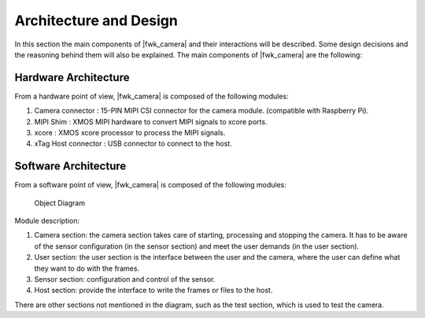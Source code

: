 Architecture and Design
=======================

In this section the main components of |fwk_camera| and their interactions will be described.
Some design decisions and the reasoning behind them will also be explained.
The main components of |fwk_camera| are the following:


Hardware Architecture
---------------------
From a hardware point of view, |fwk_camera| is composed of the following modules:

#.  Camera connector : 15-PIN MIPI CSI connector for the camera module. (compatible with Raspberry Pi).
#.  MIPI Shim : XMOS MIPI hardware to convert MIPI signals to xcore ports.
#.  xcore : XMOS xcore processor to process the MIPI signals.
#.  xTag Host connector : USB connector to connect to the host.

Software Architecture
---------------------
From a software point of view, |fwk_camera| is composed of the following modules:

.. _obj_diagram:

.. figure:: images/2_object_diagram.png
  :alt: |fwk_camera| object diagram
  :figclass: custom-class

  Object Diagram

Module description:

#.    Camera section: the camera section takes care of starting, processing and stopping the camera. It has to be aware of the sensor configuration (in the sensor section) and meet the user demands (in the user section).
#.    User section: the user section is the interface between the user and the camera, where the user can define what they want to do with the frames.
#.    Sensor section: configuration and control of the sensor.
#.    Host section: provide the interface to write the frames or files to the host.

There are other sections not mentioned in the diagram, such as the test section, which is used to test the camera. 
